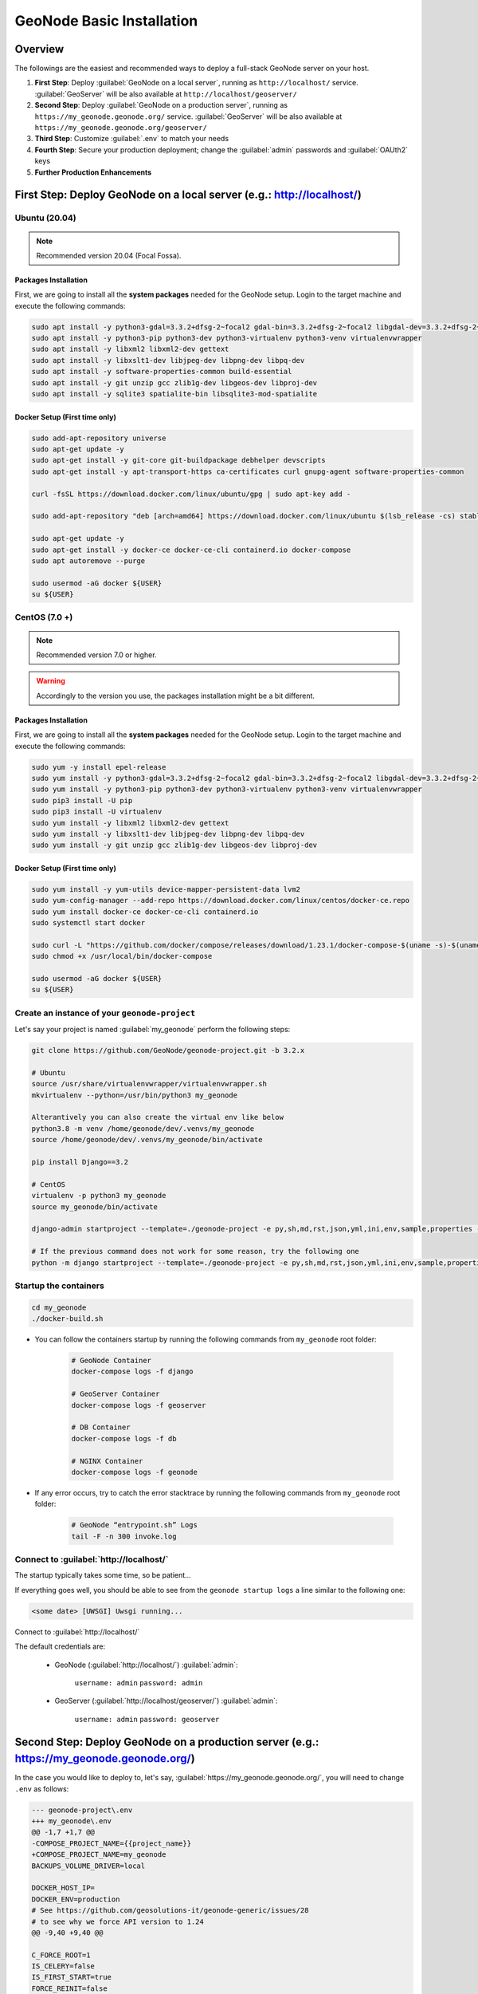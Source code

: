 .. _geonode-project-basic:

==========================
GeoNode Basic Installation
==========================

Overview
========

The followings are the easiest and recommended ways to deploy a full-stack GeoNode server on your host.

#. **First Step**: Deploy :guilabel:`GeoNode on a local server`, running as ``http://localhost/`` service. :guilabel:`GeoServer` will be also available at ``http://localhost/geoserver/``

#. **Second Step**: Deploy :guilabel:`GeoNode on a production server`, running as ``https://my_geonode.geonode.org/`` service. :guilabel:`GeoServer` will be also available at ``https://my_geonode.geonode.org/geoserver/``

#. **Third Step**: Customize :guilabel:`.env` to match your needs

#. **Fourth Step**: Secure your production deployment; change the :guilabel:`admin` passwords and :guilabel:`OAUth2` keys

#. **Further Production Enhancements**

First Step: Deploy GeoNode on a local server (e.g.: http://localhost/)
======================================================================

.. _Ubuntu (20.04) Basic Setup:

Ubuntu (20.04)
^^^^^^^^^^^^^^

.. note:: Recommended version 20.04 (Focal Fossa). 

Packages Installation
.....................

First, we are going to install all the **system packages** needed for the GeoNode setup.
Login to the target machine and execute the following commands:

.. code-block:: shell

  sudo apt install -y python3-gdal=3.3.2+dfsg-2~focal2 gdal-bin=3.3.2+dfsg-2~focal2 libgdal-dev=3.3.2+dfsg-2~focal2
  sudo apt install -y python3-pip python3-dev python3-virtualenv python3-venv virtualenvwrapper
  sudo apt install -y libxml2 libxml2-dev gettext
  sudo apt install -y libxslt1-dev libjpeg-dev libpng-dev libpq-dev
  sudo apt install -y software-properties-common build-essential
  sudo apt install -y git unzip gcc zlib1g-dev libgeos-dev libproj-dev
  sudo apt install -y sqlite3 spatialite-bin libsqlite3-mod-spatialite

Docker Setup (First time only)
..............................

.. code-block:: shell

  sudo add-apt-repository universe
  sudo apt-get update -y
  sudo apt-get install -y git-core git-buildpackage debhelper devscripts
  sudo apt-get install -y apt-transport-https ca-certificates curl gnupg-agent software-properties-common

  curl -fsSL https://download.docker.com/linux/ubuntu/gpg | sudo apt-key add -

  sudo add-apt-repository "deb [arch=amd64] https://download.docker.com/linux/ubuntu $(lsb_release -cs) stable"

  sudo apt-get update -y
  sudo apt-get install -y docker-ce docker-ce-cli containerd.io docker-compose
  sudo apt autoremove --purge

  sudo usermod -aG docker ${USER}
  su ${USER}

.. _CentOS (7.0 +) Basic Setup:

CentOS (7.0 +)
^^^^^^^^^^^^^^

.. note:: Recommended version 7.0 or higher.

.. warning:: Accordingly to the version you use, the packages installation might be a bit different.

Packages Installation
.....................

First, we are going to install all the **system packages** needed for the GeoNode setup.
Login to the target machine and execute the following commands:

.. code-block:: shell

  sudo yum -y install epel-release
  sudo yum install -y python3-gdal=3.3.2+dfsg-2~focal2 gdal-bin=3.3.2+dfsg-2~focal2 libgdal-dev=3.3.2+dfsg-2~focal2
  sudo yum install -y python3-pip python3-dev python3-virtualenv python3-venv virtualenvwrapper
  sudo pip3 install -U pip
  sudo pip3 install -U virtualenv
  sudo yum install -y libxml2 libxml2-dev gettext
  sudo yum install -y libxslt1-dev libjpeg-dev libpng-dev libpq-dev
  sudo yum install -y git unzip gcc zlib1g-dev libgeos-dev libproj-dev

Docker Setup (First time only)
..............................

.. code-block:: shell

  sudo yum install -y yum-utils device-mapper-persistent-data lvm2
  sudo yum-config-manager --add-repo https://download.docker.com/linux/centos/docker-ce.repo
  sudo yum install docker-ce docker-ce-cli containerd.io
  sudo systemctl start docker

  sudo curl -L "https://github.com/docker/compose/releases/download/1.23.1/docker-compose-$(uname -s)-$(uname -m)" -o /usr/local/bin/docker-compose
  sudo chmod +x /usr/local/bin/docker-compose

  sudo usermod -aG docker ${USER}
  su ${USER}

Create an instance of your ``geonode-project``
^^^^^^^^^^^^^^^^^^^^^^^^^^^^^^^^^^^^^^^^^^^^^^

Let's say your project is named :guilabel:`my_geonode` perform the following steps:

.. code-block:: shell

  git clone https://github.com/GeoNode/geonode-project.git -b 3.2.x

  # Ubuntu
  source /usr/share/virtualenvwrapper/virtualenvwrapper.sh
  mkvirtualenv --python=/usr/bin/python3 my_geonode

  Alterantively you can also create the virtual env like below
  python3.8 -m venv /home/geonode/dev/.venvs/my_geonode
  source /home/geonode/dev/.venvs/my_geonode/bin/activate

  pip install Django==3.2

  # CentOS
  virtualenv -p python3 my_geonode
  source my_geonode/bin/activate

  django-admin startproject --template=./geonode-project -e py,sh,md,rst,json,yml,ini,env,sample,properties -n monitoring-cron -n Dockerfile my_geonode

  # If the previous command does not work for some reason, try the following one
  python -m django startproject --template=./geonode-project -e py,sh,md,rst,json,yml,ini,env,sample,properties -n monitoring-cron -n Dockerfile my_geonode

Startup the containers
^^^^^^^^^^^^^^^^^^^^^^

.. code-block:: shell

  cd my_geonode
  ./docker-build.sh

- You can follow the containers startup by running the following commands from ``my_geonode`` root folder:

    .. code-block:: shell

        # GeoNode Container
        docker-compose logs -f django

        # GeoServer Container
        docker-compose logs -f geoserver

        # DB Container
        docker-compose logs -f db

        # NGINX Container
        docker-compose logs -f geonode

- If any error occurs, try to catch the error stacktrace by running the following commands from ``my_geonode`` root folder:

    .. code-block:: shell

        # GeoNode “entrypoint.sh” Logs
        tail -F -n 300 invoke.log


Connect to :guilabel:`http://localhost/`
^^^^^^^^^^^^^^^^^^^^^^^^^^^^^^^^^^^^^^^^

The startup typically takes some time, so be patient…

If everything goes well, you should be able to see from the ``geonode startup logs`` a line similar to the following one:

.. code-block:: shell

  <some date> [UWSGI] Uwsgi running...

Connect to :guilabel:`http://localhost/`

The default credentials are:

 * GeoNode (:guilabel:`http://localhost/`) :guilabel:`admin`:

    ``username: admin``
    ``password: admin``

 * GeoServer (:guilabel:`http://localhost/geoserver/`) :guilabel:`admin`:

    ``username: admin``
    ``password: geoserver``

Second Step: Deploy GeoNode on a production server (e.g.: https://my_geonode.geonode.org/)
==========================================================================================

In the case you would like to deploy to, let's say, :guilabel:`https://my_geonode.geonode.org/`, you will need to change ``.env`` as follows:

.. code-block:: diff

    --- geonode-project\.env
    +++ my_geonode\.env
    @@ -1,7 +1,7 @@
    -COMPOSE_PROJECT_NAME={{project_name}}
    +COMPOSE_PROJECT_NAME=my_geonode
    BACKUPS_VOLUME_DRIVER=local
    
    DOCKER_HOST_IP=
    DOCKER_ENV=production
    # See https://github.com/geosolutions-it/geonode-generic/issues/28
    # to see why we force API version to 1.24
    @@ -9,40 +9,40 @@
    
    C_FORCE_ROOT=1
    IS_CELERY=false
    IS_FIRST_START=true
    FORCE_REINIT=false
    
    -SITEURL=http://localhost/
    +SITEURL=https://my_geonode.geonode.org/
    ALLOWED_HOSTS=['django',]
    
    # LANGUAGE_CODE=pt
    # LANGUAGES=(('en','English'),('pt','Portuguese'))
    
    GEONODE_INSTANCE_NAME=geonode
    -DJANGO_SETTINGS_MODULE={{project_name}}.settings
    -UWSGI_CMD=uwsgi --ini /usr/src/{{project_name}}/uwsgi.ini
    +DJANGO_SETTINGS_MODULE=my_geonode.settings
    +UWSGI_CMD=uwsgi --ini /usr/src/my_geonode/uwsgi.ini
    
    # #################
    # backend
    # #################
    -GEONODE_DATABASE={{project_name}}
    +GEONODE_DATABASE=my_geonode
    GEONODE_DATABASE_PASSWORD=geonode
    -GEONODE_GEODATABASE={{project_name}}_data
    +GEONODE_GEODATABASE=my_geonode_data
    GEONODE_GEODATABASE_PASSWORD=geonode
    
    -DATABASE_URL=postgis://{{project_name}}:geonode@db:5432/{{project_name}}
    -GEODATABASE_URL=postgis://{{project_name}}_data:geonode@db:5432/{{project_name}}_data
    +DATABASE_URL=postgis://my_geonode:geonode@db:5432/my_geonode
    +GEODATABASE_URL=postgis://my_geonode_data:geonode@db:5432/my_geonode_data
    DEFAULT_BACKEND_DATASTORE=datastore
    BROKER_URL=amqp://guest:guest@rabbitmq:5672/
    
    # #################
    # geoserver
    # #################
    -GEOSERVER_WEB_UI_LOCATION=http://localhost/geoserver/
    -GEOSERVER_PUBLIC_LOCATION=http://localhost/geoserver/
    +GEOSERVER_WEB_UI_LOCATION=https://my_geonode.geonode.org/geoserver/
    +GEOSERVER_PUBLIC_LOCATION=https://my_geonode.geonode.org/geoserver/
    GEOSERVER_LOCATION=http://geoserver:8080/geoserver/
    GEOSERVER_ADMIN_PASSWORD=geoserver
    
    OGC_REQUEST_TIMEOUT=30
    OGC_REQUEST_MAX_RETRIES=1
    OGC_REQUEST_BACKOFF_FACTOR=0.3
    @@ -58,50 +58,50 @@
    MOSAIC_ENABLED=False
    
    # #################
    # nginx
    # HTTPD Server
    # #################
    -GEONODE_LB_HOST_IP=localhost
    +GEONODE_LB_HOST_IP=my_geonode.geonode.org
    GEONODE_LB_PORT=80
    
    # IP or domain name and port where the server can be reached on HTTPS (leave HOST empty if you want to use HTTP only)
    # port where the server can be reached on HTTPS
    -HTTP_HOST=localhost
    -HTTPS_HOST=
    +HTTP_HOST=
    +HTTPS_HOST=my_geonode.geonode.org
    
    HTTP_PORT=80
    HTTPS_PORT=443
    
    # Let's Encrypt certificates for https encryption. You must have a domain name as HTTPS_HOST (doesn't work
    # with an ip) and it must be reachable from the outside. This can be one of the following :
    # disabled : we do not get a certificate at all (a placeholder certificate will be used)
    # staging : we get staging certificates (are invalid, but allow to test the process completely and have much higher limit rates)
    # production : we get a normal certificate (default)
    -LETSENCRYPT_MODE=disabled
    +# LETSENCRYPT_MODE=disabled
    # LETSENCRYPT_MODE=staging
    -# LETSENCRYPT_MODE=production
    +LETSENCRYPT_MODE=production
    
    RESOLVER=127.0.0.11
    
    # #################
    # Security
    # #################
    # Admin Settings
    ADMIN_PASSWORD=admin
    -ADMIN_EMAIL=admin@localhost
    +ADMIN_EMAIL=admin@my_geonode.geonode.org
    
    # EMAIL Notifications
    EMAIL_ENABLE=False
    DJANGO_EMAIL_BACKEND=django.core.mail.backends.smtp.EmailBackend
    DJANGO_EMAIL_HOST=localhost
    DJANGO_EMAIL_PORT=25
    DJANGO_EMAIL_HOST_USER=
    DJANGO_EMAIL_HOST_PASSWORD=
    DJANGO_EMAIL_USE_TLS=False
    DJANGO_EMAIL_USE_SSL=False
    -DEFAULT_FROM_EMAIL='GeoNode <no-reply@geonode.org>'
    +DEFAULT_FROM_EMAIL='GeoNode <no-reply@my_geonode.geonode.org>'
    
    # Session/Access Control
    LOCKDOWN_GEONODE=False
    CORS_ORIGIN_ALLOW_ALL=True
    SESSION_EXPIRED_CONTROL_ENABLED=True
    DEFAULT_ANONYMOUS_VIEW_PERMISSION=True


Restart the containers
^^^^^^^^^^^^^^^^^^^^^^

Whenever you change someting on :guilabel:`.env` file, you will need to rebuild the container

.. warning:: **Be careful!** The following command drops any change you might have done manually inside the containers, except for the static volumes.

.. code-block:: shell

  docker-compose up -d

Troubleshooting
^^^^^^^^^^^^^^^

If for some reason you are not able to reach the server on the :guilabel:`HTTPS` channel, please check the :guilabel:`NGINX` configuration files below:

1. Enter the :guilabel:`NGINX` container

    .. code-block:: shell

      docker-compose exec geonode sh

2. Install an editor if not present

    .. code-block:: shell

      apk add nano

3. Double check that the ``nginx.https.enabled.conf`` link has been correctly created

    .. code-block:: shell

      ls -lah

    .. figure:: img/throubleshooting_prod_001.png
        :align: center
    
    If the list does not match exactly the figure above, please run the following commands, and check again

    .. code-block:: shell

      rm nginx.https.enabled.conf
      ln -s nginx.https.available.conf nginx.https.enabled.conf

4. Inspect the ``nginx.https.enabled.conf`` contents

    .. code-block:: shell

      nano nginx.https.enabled.conf

    Make sure the contents match the following

    .. warning::

      Change the :guilabel:`Hostname` accordingly. **This is only an example!**

    .. code-block:: shell

        # NOTE : $VARIABLES are env variables replaced by entrypoint.sh using envsubst
        # not to be mistaken for nginx variables (also starting with $, but usually lowercase)

        # This file is to be included in the main nginx.conf configuration if HTTPS_HOST is set
        ssl_session_cache   shared:SSL:10m;
        ssl_session_timeout 10m;

        # this is the actual HTTPS host
        server {
            listen              443 ssl;
            server_name         my_geonode.geonode.org;
            keepalive_timeout   70;

            ssl_certificate     /certificate_symlink/fullchain.pem;
            ssl_certificate_key /certificate_symlink/privkey.pem;
            ssl_protocols       TLSv1 TLSv1.1 TLSv1.2;
            ssl_ciphers         HIGH:!aNULL:!MD5;

            include sites-enabled/*.conf;
        }

        # if we try to connect from http, we redirect to https
        server {
            listen 80;
            server_name  my_geonode.geonode.org; # TODO : once geoserver supports relative urls, we should allow access though both HTTP and HTTPS at the same time and hence remove HTTP_HOST from this line

            # Except for let's encrypt challenge
            location /.well-known {
                alias /geonode-certificates/.well-known;
                include  /etc/nginx/mime.types;
            }

            # Redirect to https
            location / {
            return 302 https://my_geonode.geonode.org/$request_uri; # TODO : we should use 301 (permanent redirect, but not practical for debug)
            }
        }

    .. warning::

      **Save the changes, if any, and exit!**

5. Reload the NGINX configuration

    .. code-block:: shell

      nginx -s reload
      2020/06/24 10:00:11 [notice] 112#112: signal process started
      /etc/nginx# exit

6. It may be helpful to disable https to isolate the source of errors. After reverting the HTTPS-related changes in the `.env` file, repeat the above steps and ensure that the ``nginx.http.enabled.conf`` link has been correctly created.

    .. code-block:: shell
    
      ln -s nginx.conf nginx.http.enabled.conf
      nano nginx.http.enabled.conf

Third Step: Customize :guilabel:`.env` to match your needs
===========================================================

In the case you would like to modify the GeoNode behavior, always use the :guilabel:`.env` file in order to update the :guilabel:`settings`.

If you need to change a setting which does not exist in :guilabel:`.env`, you can force the values inside :guilabel:`my_geonode/settings.py`

Refer to the section: :ref:`settings`

You can add here any property referred as

    | Env: ``PROPERTY_NAME``


Restart the containers
^^^^^^^^^^^^^^^^^^^^^^

Whenever you change someting on :guilabel:`.env` file, you will need to rebuild the containers.

.. warning:: **Be careful!** The following command drops any change you might have done manually inside the containers, except for the static volumes.

.. code-block:: shell

  docker-compose up -d django


Fourth Step: Secure your production deployment; change the :guilabel:`admin` passwords and :guilabel:`OAUth2` keys
==================================================================================================================

GeoServer Setup
^^^^^^^^^^^^^^^

Admin Password Update
.....................

.. figure:: img/geoserver_setup_001.png
    :align: center

.. figure:: img/geoserver_setup_002.png
    :align: center

    *GeoServer Admin Password Update*

OAUth2 REST API Key
...................

.. note:: In order to generate new strong random passwords you can use an online service like https://passwordsgenerator.net/
    
    Avoid using Symbols ( e.g. @#$% ) as they might conflict with :guilabel:`.env` file

.. figure:: img/geoserver_setup_003.png
    :align: center

    *OAUth2 REST API Key Update*

GeoServer Disk Quota
....................

.. figure:: img/geoserver_setup_004.png
    :align: center

    *GeoServer Disk Quota Update*

Update the passwords and keys on :guilabel:`.env` file
^^^^^^^^^^^^^^^^^^^^^^^^^^^^^^^^^^^^^^^^^^^^^^^^^^^^^^

.. note:: In order to generate new strong random passwords you can use an online service like https://passwordsgenerator.net/
    
    Avoid using Symbols ( e.g. @#$% ) as they might conflict with :guilabel:`.env` file

.. code-block:: diff

    --- my_geonode\.env
    +++ my_geonode\.prod.env
    @@ -6,13 +6,13 @@
    # See https://github.com/geosolutions-it/geonode-generic/issues/28
    # to see why we force API version to 1.24
    DOCKER_API_VERSION="1.24"
    
    C_FORCE_ROOT=1
    IS_CELERY=false
    -IS_FIRST_START=true
    +IS_FIRST_START=false
    FORCE_REINIT=false
    
    SITEURL=https://my_geonode.geonode.org/
    ALLOWED_HOSTS=['django',]
    
    # LANGUAGE_CODE=pt
    @@ -38,13 +38,14 @@
    # #################
    # geoserver
    # #################
    GEOSERVER_WEB_UI_LOCATION=https://my_geonode.geonode.org/geoserver/
    GEOSERVER_PUBLIC_LOCATION=https://my_geonode.geonode.org/geoserver/
    GEOSERVER_LOCATION=http://geoserver:8080/geoserver/
    -GEOSERVER_ADMIN_PASSWORD=geoserver
    +GEOSERVER_ADMIN_USER=admin
    +GEOSERVER_ADMIN_PASSWORD=<new_geoserver_admin_password>
    
    OGC_REQUEST_TIMEOUT=30
    OGC_REQUEST_MAX_RETRIES=1
    OGC_REQUEST_BACKOFF_FACTOR=0.3
    OGC_REQUEST_POOL_MAXSIZE=10
    OGC_REQUEST_POOL_CONNECTIONS=10
    @@ -84,13 +85,13 @@
    RESOLVER=127.0.0.11
    
    # #################
    # Security
    # #################
    # Admin Settings
    -ADMIN_PASSWORD=admin
    +ADMIN_PASSWORD=<new_geonode_admin_password>
    ADMIN_EMAIL=admin@my_geonode.geonode.org
    
    # EMAIL Notifications
    EMAIL_ENABLE=False
    DJANGO_EMAIL_BACKEND=django.core.mail.backends.smtp.EmailBackend
    DJANGO_EMAIL_HOST=localhost
    @@ -114,15 +115,15 @@
    ACCOUNT_CONFIRM_EMAIL_ON_GET=False
    ACCOUNT_EMAIL_VERIFICATION=optional
    ACCOUNT_EMAIL_CONFIRMATION_EMAIL=False
    ACCOUNT_EMAIL_CONFIRMATION_REQUIRED=False
    
    # OAuth2
    -OAUTH2_API_KEY=
    -OAUTH2_CLIENT_ID=Jrchz2oPY3akmzndmgUTYrs9gczlgoV20YPSvqaV
    -OAUTH2_CLIENT_SECRET=rCnp5txobUo83EpQEblM8fVj3QT5zb5qRfxNsuPzCqZaiRyIoxM4jdgMiZKFfePBHYXCLd7B8NlkfDBY9HKeIQPcy5Cp08KQNpRHQbjpLItDHv12GvkSeXp6OxaUETv3
    +OAUTH2_API_KEY=<new_OAUTH2_API_KEY>
    +OAUTH2_CLIENT_ID=<new_OAUTH2_CLIENT_ID>
    +OAUTH2_CLIENT_SECRET=<new_OAUTH2_CLIENT_SECRET>
    
    # GeoNode APIs
    API_LOCKDOWN=False
    TASTYPIE_APIKEY=
    
    # #################

.. warning:: **Be careful!** The env GEOSERVER_ADMIN_PASSWORD is not actually used to change the GeoServer admin password. You need to login on GeoServer UI and change it manually!

[Optional] Update your SSL Certificates
^^^^^^^^^^^^^^^^^^^^^^^^^^^^^^^^^^^^^^^

In production deployment mode, GeoNode uses by default :guilabel:`Let's Encrypt` certificates

You may want to provide your own certificates to GeoNode

.. code-block:: shell

    docker exec -it nginx4my_geonode_geonode sh -c 'mkdir /geonode-certificates/my_geonode'

    wget --no-check-certificate 'http://<url_to_your_chain.crt>' \
        -O chain.crt

    wget --no-check-certificate 'http://<url_to_your_key.key>' \
        -O my_geonode.key

    docker cp chain.crt nginx4my_geonode_geonode:/geonode-certificates/my_geonode

    docker cp my_geonode.key nginx4my_geonode_geonode:/geonode-certificates/my_geonode

    docker-compose exec geonode sh
    apk add vim

    vim nginx.https.enabled.conf


.. code-block:: diff

        -ssl_certificate     /certificate_symlink/fullchain.pem;
        -ssl_certificate_key /certificate_symlink/privkey.pem;
        +ssl_certificate       /geonode-certificates/my_geonode/chain.crt;
        +ssl_certificate_key   /geonode-certificates/my_geonode/my_geonode.key;


.. code-block:: shell

    nginx -s reload
    exit


Restart the GeoNode and NGINX containers
^^^^^^^^^^^^^^^^^^^^^^^^^^^^^^^^^^^^^^^^

Whenever you change someting on :guilabel:`.env` file, you will need to rebuild the container

.. warning:: **Be careful!** The following command drops any change you might have done manually inside the containers, except for the static volumes.

.. code-block:: shell

  docker-compose up -d django
  docker-compose restart geonode

Further Production Enhancements
===============================

GeoServer Production Settings
^^^^^^^^^^^^^^^^^^^^^^^^^^^^^

JVM Settings: Memory And GeoServer Options
..........................................

The :guilabel:`.env` file provides a way to customize GeoServer JVM Options.

The variable ``GEOSERVER_JAVA_OPTS`` allows you to tune-up the GeoServer container and to enable specific GeoServer options.

.. code-block:: shell

    GEOSERVER_JAVA_OPTS=
        -Djava.awt.headless=true -Xms2G -Xmx4G -XX:PerfDataSamplingInterval=500 
        -XX:SoftRefLRUPolicyMSPerMB=36000 -XX:-UseGCOverheadLimit -XX:+UseConcMarkSweepGC 
        -XX:+UseParNewGC -XX:ParallelGCThreads=4 -Dfile.encoding=UTF8 -Djavax.servlet.request.encoding=UTF-8 
        -Djavax.servlet.response.encoding=UTF-8 -Duser.timezone=GMT 
        -Dorg.geotools.shapefile.datetime=false -DGEOSERVER_CSRF_DISABLED=true -DPRINT_BASE_URL=http://geoserver:8080/geoserver/pdf

``-Djava.awt.headless (true)``

Work with graphics-based applications in Java without an actual display, keyboard, or mouse
A typical use case of UI components running in a headless environment could be an image converter app. Though it needs graphics data for image processing, a display is not really necessary. The app could be run on a server and converted files saved or sent over the network to another machine for display.

``-Xms2G -Xmx4G``

This means that your JVM will be started with Xms amount of memory and will be able to use a maximum of Xmx amount of memory. Above will start a JVM like with 2 GB of memory and will allow the process to use up to 4 GB of memory. You need to adjust this value depening on your availabnle RAM.

``-DGEOSERVER_CSRF_DISABLED (True)``

The GeoServer web admin employs a CSRF (Cross-Site Request Forgery) protection filter that will block any form submissions that didn’t appear to originate from GeoServer. This can sometimes cause problems for certain proxy configurations. You can disable the CSRF filter by setting the GEOSERVER_CSRF_DISABLED property to true.
https://docs.geoserver.org/stable/en/user/security/webadmin/csrf.html


Whenever you need to change one or more of the JVM options, you will need to restart the GeoServer Docker container.

.. code-block:: shell

    # Hard restart of the container: the only way to update the .env variables
    docker-compose up -d geoserver

This command will **preserve** all the GeoServer configuration and data, since the ``GEOSERVER_DATA_DIR`` is stored on a Docker static volume.

Nevertheless, any change you have made manually to the container, e.g. added a new plugin to GeoServer or updated some JARs into the ``WEB-INF/lib`` library folder, will be lost.

You will need to add the JARs again and restart GeoServer *softly*

.. code-block:: shell

    # Soft restart of the container: the .env variables won't be updated
    docker-compose restart geoserver


Global And Services Settings
............................

 * Check the GeoServer Memory usage and status; ensure the ``GEOSERVER_DATA_DIR`` path points to the static volume

 .. figure:: img/production_geoserver_001.png
    :width: 350px
    :align: center

    *GeoServer Status*

 * GeoServer :guilabel:`Global Settings`; make sure the ``Proxy Base Url`` points to the publlc URL and the ``LOGGING`` levels are set to :guilabel:`Production Mode`

 .. figure:: img/production_geoserver_002.png
    :width: 350px
    :align: center

    *Global Settings*

 * GeoServer :guilabel:`Image Processing Settings`; unless you are using some specific renderer or GeoServer plugin, use the following recommended options

 .. note:: Further details at https://docs.geoserver.org/stable/en/user/configuration/image_processing/index.html#image-processing

 .. figure:: img/production_geoserver_003.png
    :width: 350px
    :align: center

    *Image Processing Settings*

 * Tune up :guilabel:`GeoServer Services Configuration`; :guilabel:`WCS`, :guilabel:`WFS`, :guilabel:`WMS` and :guilabel:`WPS`;

    - **WCS**: Update the limits accordingly to your needs. Do not use very high values, this will set GeoServer prone to DoS Attacks.

    .. figure:: img/production_geoserver_004.png
        :width: 350px
        :align: center

        *WCS Resource Consuption Limits*

    - **WMS**: Specify here the SRS List you are going to use. Empty means all the ones supported by GeoServer, but be carefull since the ``GetCapabilities`` output will become huge.

    .. figure:: img/production_geoserver_005.png
        :width: 350px
        :align: center

        *WMS Supported SRS List*

    - **WMS**: :guilabel:`Raster Rendering Options` allows you to tune up the WMS output for better performance or quality. Best Performance: ``Nearest Neighbour`` - Best Quality: ``Bicubic``

    .. warning:: Raster Images should be always optimized before ingested into GeoNode. The general recommendation is to **never** upload a non-processed GeoTIFF image to GeoNode. 

          Further details at:
          
          - https://geoserver.geo-solutions.it/edu/en/enterprise/raster.html
          - https://geoserver.geo-solutions.it/edu/en/raster_data/advanced_gdal/index.html

    .. figure:: img/production_geoserver_006.png
        :width: 350px
        :align: center

        *WMS Raster Rendering Options*

    - **WMS**: Update the limits accordingly to your needs. Do not use very high values, this will set GeoServer prone to DoS Attacks.

    .. figure:: img/production_geoserver_007.png
        :width: 350px
        :align: center

        *WMS Resource Consuption Limits*

GeoWebCache DiskQuota On Postgis
................................

By default GeoWebCache DiskQuota is disabled. That means that the layers cache might potentially grow up indefinitely.

GeoWebCache DiskQuota should be always enabled on a production system. In the case it is enabled, this **must** be configured to make use of a DB engine like Postgis to store its indexes.

 - First of all ensure :guilabel:`Tile Caching` is enabled on all available layers

 .. note:: GeoNode tipically does this automatically for you. It is worth to double check anyway.

 .. figure:: img/production_geoserver_008.png
     :width: 350px
     :align: center

     *Tile Caching: Tiled Datasets*

 - Configure :guilabel:`Disk Quota` by providing the connection string to the DB Docker Container as specified in the :guilabel:`.env` file

 .. figure:: img/production_geoserver_009.png
     :width: 350px
     :align: center

     *Tile Caching: Disk Quota Configuration*

GeoFence Security Rules On Postgis
..................................

By default GeoFence stores the security rules on an :guilabel:`H2` db.

On a production system, this is not really recommended. You will need to update the GeoServer Docker container in order to enable GeoFence storing the rules into the DB Docker Container instead.

In order to do that, follow the procedure below:

.. code-block:: shell

    # Enter the GeoServer Docker Container
    docker-compose exec geoserver bash

    # Install a suitable editor
    apt update
    apt install nano

    # Edit the GeoFence DataStore .properties file
    nano /geoserver_data/data/geofence/geofence-datasource-ovr.properties

.. note:: Make sure to provide the same connection parameters specified in the :guilabel:`.env` file

.. code-block:: ini

    geofenceVendorAdapter.databasePlatform=org.hibernatespatial.postgis.PostgisDialect
    geofenceDataSource.driverClassName=org.postgresql.Driver
    geofenceDataSource.url=jdbc:postgresql://db:5432/my_geonode_data
    geofenceDataSource.username=my_geonode_data
    geofenceDataSource.password=********
    geofenceEntityManagerFactory.jpaPropertyMap[hibernate.default_schema]=public

.. code-block:: shell

    # Update the GeoServer WEB-INF/lib JARs accordingly
    wget --no-check-certificate "https://repo1.maven.org/maven2/org/postgis/postgis-jdbc/1.3.3/postgis-jdbc-1.3.3.jar" -O postgis-jdbc-1.3.3.jar && \
    wget --no-check-certificate "https://maven.geo-solutions.it/org/hibernatespatial/hibernate-spatial-postgis/1.1.3.2/hibernate-spatial-postgis-1.1.3.2.jar" -O hibernate-spatial-postgis-1.1.3.2.jar && \
    rm /usr/local/tomcat/webapps/geoserver/WEB-INF/lib/hibernate-spatial-h2-geodb-1.1.3.1.jar && \
    mv hibernate-spatial-postgis-1.1.3.2.jar /usr/local/tomcat/webapps/geoserver/WEB-INF/lib/ && \
    mv postgis-jdbc-1.3.3.jar /usr/local/tomcat/webapps/geoserver/WEB-INF/lib/

The container is ready to be restarted now.

.. warning:: Remember to do a **soft restart** otherwise the WEB-INF/lib JARs will be reset to the original state

.. code-block:: shell

    # Exit the GeoServer container
    exit

    # Soft Restart GeoServer Docker Container
    docker-compose restart geoserver

**IMPORTANT**: The first time you perform this procedure, GeoFence won't be able to retrieve the old security rules anymore.

You will need to :ref:`fixup_geonode_layers_permissions` in order to regenerate the security rules.

.. _fixup_geonode_layers_permissions:

Fixup GeoNode Datasets Permissions
^^^^^^^^^^^^^^^^^^^^^^^^^^^^^^^^^^

The list of the GeoFence Security Rules is available from the :guilabel:`GeoFence Data Rules` section.

Always double check the list is accessible and the data rules are there. If empty, no layer will be accessible by standard users other than admin.

.. figure:: img/production_geoserver_010.png
    :width: 350px
    :align: center

    *GeoFence Data Rules*

In order to re-sync the GeoFence security rules, follow the procedure below:

.. code-block:: shell

    # Enter the GeoNode Docker Container
    docker-compose exec django bash

    # Run the `sync_geonode_datasets` management command
    ./manage.sh sync_geonode_datasets --updatepermissions

Regenerate GeoNode Datasets Thumbnails
^^^^^^^^^^^^^^^^^^^^^^^^^^^^^^^^^^^^^^

The following procedure allows you to *batch* regenerate all Datasets Thumbnails:

.. code-block:: shell

    # Enter the GeoNode Docker Container
    docker-compose exec django bash

    # Run the `sync_geonode_datasets` management command
    ./manage.sh sync_geonode_datasets --updatethumbnails

Regenerate GeoNode Datasets BBOXES
^^^^^^^^^^^^^^^^^^^^^^^^^^^^^^^^^^

The following procedure allows you to *batch* regenerate all Datasets BBOXES:

.. code-block:: shell

    # Enter the GeoNode Docker Container
    docker-compose exec django bash

    # Run the `sync_geonode_datasets` management command
    ./manage.sh sync_geonode_datasets --updatebbox

Fixup GeoNode Datasets Metadata And Download Links
^^^^^^^^^^^^^^^^^^^^^^^^^^^^^^^^^^^^^^^^^^^^^^^^^^

The following procedure allows you to fix-up broken or incorrect Metadata Links:

.. code-block:: shell

    # Enter the GeoNode Docker Container
    docker-compose exec django bash

    # Run the `set_all_layers_metadata` management command
    ./manage.sh set_all_layers_metadata -d

It is also possible to *force* purging the links before regenerating:

.. code-block:: shell

    # Enter the GeoNode Docker Container
    docker-compose exec django bash

    # Run the `set_all_layers_metadata` management command
    ./manage.sh set_all_layers_metadata -d --prune

Migrate GeoNode To A New Hostname
^^^^^^^^^^^^^^^^^^^^^^^^^^^^^^^^^

In the case you will need to move your instance to another domain, as an example from ``https://my_geonode.geonode.org/`` to ``https://prod_geonode.geonode.org/``, follow the procedure below:

- Update the :guilabel:`.env` file by specifyig the new name accordingly.

- Restart the GeoNode Docker Container.

    .. code:: shell

        docker-compose up -d geonode

- Run the following management commands from inside the GeoNode Docker Container.

    .. code:: shell

        # Enter the GeoNode Docker Container
        docker-compose exec django bash

        # Run the `migrate_baseurl` management command
        ./manage.sh migrate_baseurl --source-address=my_geonode.geonode.org --target-address=prod_geonode.geonode.org

        # Run the `set_all_layers_metadata` management command
        ./manage.sh set_all_layers_metadata -d


Add Huge Or DB Datasets To Your Instance
^^^^^^^^^^^^^^^^^^^^^^^^^^^^^^^^^^^^^^^^

Uploaing huge datasets, or DB tables, to GeoNode from the :guilabel:`Web Upload Interface` is not really possible sometimes.

The suggested procedure in such cases is the following one:

- Add the dataset to :guilabel:`GeoServer` first directly.

    You must upload the data into the GeoServer Docker Container Static Volume first and then adding manually the layer throught the :guilabel:`GeoServer Admin GUI`.

- Once the dataset is correctly configured on GeoServer, run the following management command from inside the GeoNode Docker Container

    .. code:: shell

        # Enter the GeoNode Docker Container
        docker-compose exec django bash

        # Run the `updatelayers` management command
        ./manage.sh updatelayers -w <workspace_name> -f <layer_name>

Update GeoNode Core To The Latest Commit
^^^^^^^^^^^^^^^^^^^^^^^^^^^^^^^^^^^^^^^^

In the case you will need to update the GeoNode Core codebase to a specific version or commit, please follow the steps below:


.. code:: shell

    # Enter the GeoNode Docker Container
    docker-compose exec django bash

    # Update GeoNode
    cd /usr/src/geonode/
    git fetch --all --prune
    git checkout <commit or branch>

    # Update the pip dependencies
    pip install -r requirements.txt --upgrade --no-cache
    pip install -e . --upgrade

    # Synchronize the GeoNode Project
    cd /usr/src/my_geonode/
    ./manage.sh makemigrations
    ./manage.sh migrate
    ./manage.sh collectstatic
    
    # Refresh UWSGI Daemons
    touch /usr/src/my_geonode/my_geonode/wsgi.py

    # Follow the logs and make sure non errors occur
    tail -F -n 30 /var/log/geonode.log

